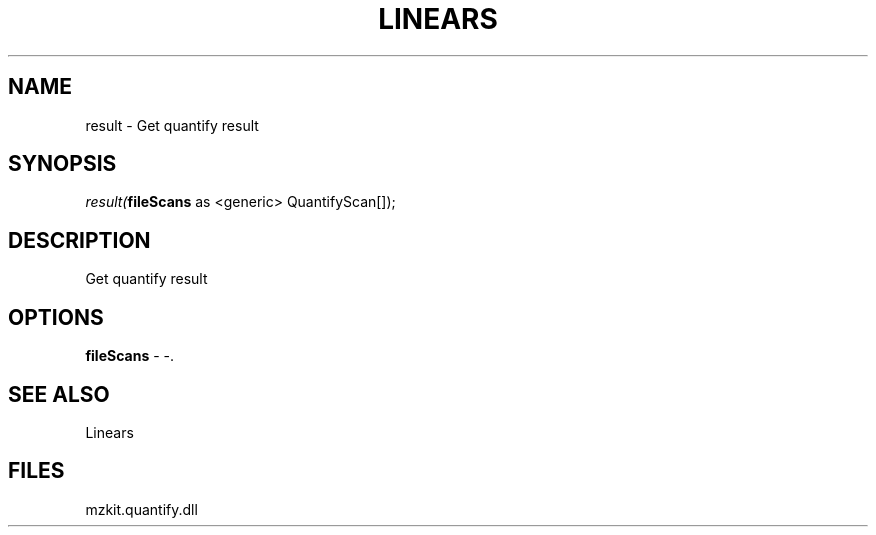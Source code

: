 .\" man page create by R# package system.
.TH LINEARS 1 2000-Jan "result" "result"
.SH NAME
result \- Get quantify result
.SH SYNOPSIS
\fIresult(\fBfileScans\fR as <generic> QuantifyScan[]);\fR
.SH DESCRIPTION
.PP
Get quantify result
.PP
.SH OPTIONS
.PP
\fBfileScans\fB \fR\- -. 
.PP
.SH SEE ALSO
Linears
.SH FILES
.PP
mzkit.quantify.dll
.PP
